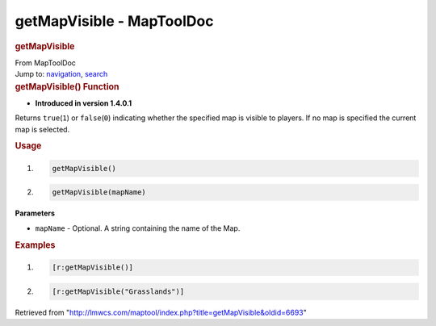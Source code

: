 ==========================
getMapVisible - MapToolDoc
==========================

.. contents::
   :depth: 3
..

.. container:: noprint
   :name: mw-page-base

.. container:: noprint
   :name: mw-head-base

.. container:: mw-body
   :name: content

   .. container:: mw-indicators

   .. rubric:: getMapVisible
      :name: firstHeading
      :class: firstHeading

   .. container:: mw-body-content
      :name: bodyContent

      .. container::
         :name: siteSub

         From MapToolDoc

      .. container::
         :name: contentSub

      .. container:: mw-jump
         :name: jump-to-nav

         Jump to: `navigation <#mw-head>`__, `search <#p-search>`__

      .. container:: mw-content-ltr
         :name: mw-content-text

         .. rubric:: getMapVisible() Function
            :name: getmapvisible-function

         .. container:: template_version

            • **Introduced in version 1.4.0.1**

         .. container:: template_description

            Returns ``true``\ (``1``) or ``false``\ (``0``) indicating
            whether the specified map is visible to players. If no map
            is specified the current map is selected.

         .. rubric:: Usage
            :name: usage

         .. container:: mw-geshi mw-code mw-content-ltr

            .. container:: mtmacro source-mtmacro

               #. .. code-block:: none

                     getMapVisible()

               #. .. code-block:: none

                     getMapVisible(mapName)

         **Parameters**

         -  ``mapName`` - Optional. A string containing the name of the
            Map.

         .. rubric:: Examples
            :name: examples

         .. container:: template_examples

            .. container:: mw-geshi mw-code mw-content-ltr

               .. container:: mtmacro source-mtmacro

                  #. .. code-block:: none

                        [r:getMapVisible()]

                  #. .. code-block:: none

                        [r:getMapVisible("Grasslands")]

      .. container:: printfooter

         Retrieved from
         "http://lmwcs.com/maptool/index.php?title=getMapVisible&oldid=6693"

